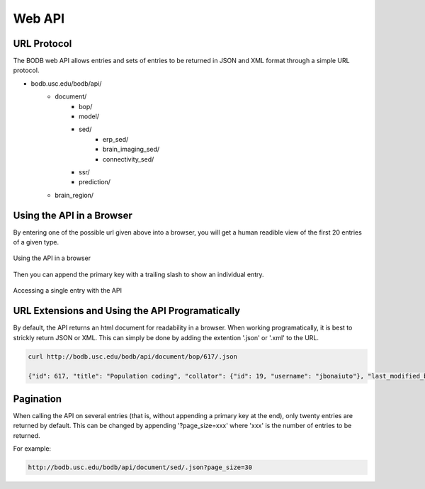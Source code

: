 Web API
==============

URL Protocol
------------

The BODB web API allows entries and sets of entries to be returned in JSON and XML format through a simple URL protocol.

* bodb.usc.edu/bodb/api/
    * document/
        * bop/
        * model/
        * sed/
            * erp_sed/
            * brain_imaging_sed/
            * connectivity_sed/
        * ssr/
        * prediction/
    * brain_region/


Using the API in a Browser
--------------------------

By entering one of the possible url given above into a browser, you will get a human readible view of the first 20 entries of a given type.

.. figure:: images/model_api.png
    :align: center
    :figclass: align-center

    Using the API in a browser
    
Then you can append the primary key with a trailing slash to show an individual entry.

.. figure:: images/fars_api.png
    :align: center
    :figclass: align-center

    Accessing a single entry with the API
    
URL Extensions and Using the API Programatically 
------------------------------------------------

By default, the API returns an html document for readability in a browser. When working programatically, it is best to strickly return JSON or XML. This can simply be done by adding the extention '.json' or '.xml' to the URL.

.. code-block:: json

    curl http://bodb.usc.edu/bodb/api/document/bop/617/.json
    
    {"id": 617, "title": "Population coding", "collator": {"id": 19, "username": "jbonaiuto"}, "last_modified_by": {"id": 489, "username": "mwinter80"}, "last_modified_time": "2014-04-24T18:25:07Z", "parent": {"id": 821, "title": "Incremental grouping", "brief_description": "Incremental grouping is a flexible mechanism for perceptual grouping, labeling  a  population  of  neurons  that  encode  features  to  be  grouped  perceptually  by  adjusting  their  firing  rates, using   recurrent  processing  to  fine  linkages for such tasks as  object  recognition  or  path  finding."}, "brief_description": "Information encoding scheme widely used in the brain where information is represented in the activities of whole populations of units. It is believed that this allow unambiguous interpretation of the encoded information.", "narrative": "", "tags": [], "public": 1, "figures": [], "seds": [{"sed": {"id": 652, "title": "AIP Motor Properties", "type": "generic", "brief_description": "Motor-related cells in AIP fire during grasping even without visual stimuli."}, "relationship": "scene setting", "relevance_narrative": "test"}], "related_bop": [{"bop": {"id": 828, "title": "Localist Coding", "brief_description": "In localist coding (cx. the BOP: Population coding) a specific item of knowledge is encoded by the action of a single cell (a cardinal cell or grandmother cell -- as in a cell that fires if and only if you see or imagine your grandmother) activated irrespective of the low-level features associated with a specific occurrence"}, "relationship": "involves", "relevance_narrative": "test"}], "related_model": [{"related_model": {"id": 620, "title": "FARS", "brief_description": "A model of cortical control of grasping that focuses on the interaction between anterior intraparietal area (AIP) and ventral premotor area F5. Based on input from the dorsal visual stream, area AIP represents the possible affordances for grasping. Area F5 uses this information along with task constraints to select and program a grasp to an affordance."}, "relationship": "test"}], "related_brain_region": [], "references": []}
    
Pagination
----------

When calling the API on several entries (that is, without appending a primary key at the end), only twenty entries are returned by default. This can be changed by appending '?page_size=xxx' where 'xxx' is the number of entries to be returned.

For example:

.. code-block:: json

    http://bodb.usc.edu/bodb/api/document/sed/.json?page_size=30


